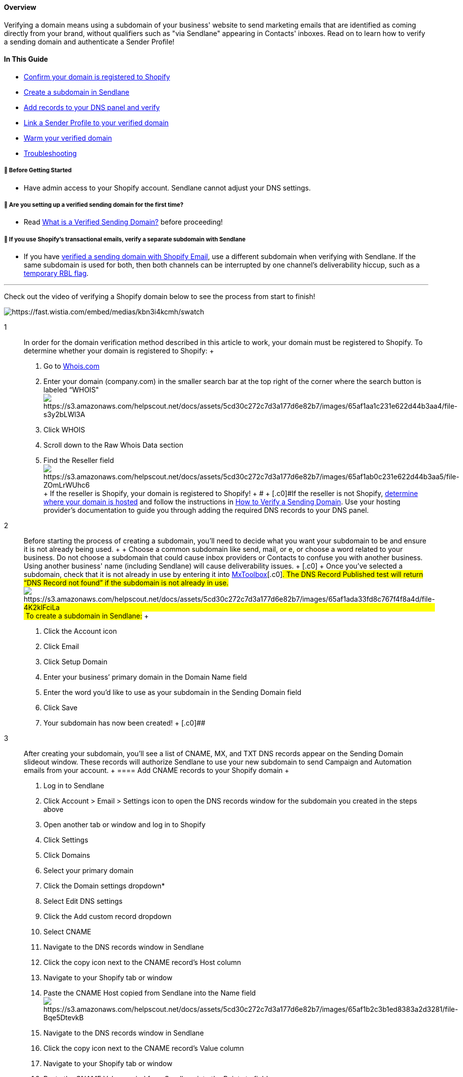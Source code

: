 [[h.o0ihj1t4fj2d]]
==== [.c6]#Overview#

[.c0]#Verifying a domain means using a subdomain of your business'
website to send marketing emails that are identified as coming directly
from your brand, without qualifiers such as "via Sendlane" appearing in
Contacts' inboxes. Read on to learn how to verify a sending domain and
authenticate a Sender Profile!#

[[h.9sogjgl1kk2l]]
==== [.c6]#In This Guide#

* link:#confirm[Confirm your domain is registered to Shopify]
* link:#subdomain[Create a subdomain in Sendlane]
* link:#add-dns[Add records to your DNS panel and verify]
* link:#link[Link a Sender Profile to your verified domain]
* link:#warm[Warm your verified domain]
* link:#troubleshooting[Troubleshooting]

[[bgs]]
===== 🚦 Before Getting Started

* Have admin access to your Shopify account. Sendlane cannot adjust your
DNS settings.

[[first-time]]
===== 🚨 Are you setting up a verified sending domain for the first time?

* Read
https://help.sendlane.com/article/433-authenticating-a-sending-domain[What
is a Verified Sending Domain?] before proceeding!

[[shopify-email]]
===== 🚨 If you use Shopify's transactional emails, verify a separate subdomain with Sendlane

* If you have
https://help.shopify.com/en/manual/domains/add-a-domain/connecting-domains/connect-subdomain[verified
a sending domain with Shopify Email], use a different subdomain when
verifying with Sendlane. If the same subdomain is used for both, then
both channels can be interrupted by one channel's deliverability hiccup,
such as a
https://mxtoolbox.com/problem/blacklist/dns-realtime-blackhole-list[temporary
RBL flag].

'''''

Check out the video of verifying a Shopify domain below to see the
process from start to finish!

image:https://fast.wistia.com/embed/medias/kbn3i4kcmh/swatch[https://fast.wistia.com/embed/medias/kbn3i4kcmh/swatch]

1::
  [.c0]#In order for the domain verification method described in this
  article to work, your domain must be registered to Shopify. To
  determine whether your domain is registered to Shopify:#
  +
  . Go to
  [.c11]#https://www.google.com/url?q=https://www.whois.com/&sa=D&source=editors&ust=1705977941043714&usg=AOvVaw1ZR1uLtk4r-Fj7oV4-efS8[Whois.com]#
  . Enter your domain (company.com) in the smaller search bar at the top
  right of the corner where the search button is labeled
  “WHOIS"image:https://s3.amazonaws.com/helpscout.net/docs/assets/5cd30c272c7d3a177d6e82b7/images/65af1aa1c231e622d44b3aa4/file-s3y2bLWl3A.png[https://s3.amazonaws.com/helpscout.net/docs/assets/5cd30c272c7d3a177d6e82b7/images/65af1aa1c231e622d44b3aa4/file-s3y2bLWl3A]
  . [.c0]#Click WHOIS#
  . [.c0]#Scroll down to the Raw Whois Data section#
  . Find the Reseller
  fieldimage:https://s3.amazonaws.com/helpscout.net/docs/assets/5cd30c272c7d3a177d6e82b7/images/65af1ab0c231e622d44b3aa5/file-ZOmLrWUhc6.png[https://s3.amazonaws.com/helpscout.net/docs/assets/5cd30c272c7d3a177d6e82b7/images/65af1ab0c231e622d44b3aa5/file-ZOmLrWUhc6]
  +
  [.c0]#If the reseller is Shopify, your domain is registered to
  Shopify!#
  +
  [.c0]##
  +
  [.c0]#If the reseller is not Shopify,
  https://cloud.google.com/identity/docs/identify-host[determine where
  your domain is hosted] and follow the instructions in
  https://help.sendlane.com/article/550-how-to-authenticate-a-sending-domain[How
  to Verify a Sending Domain]. Use your hosting provider’s documentation
  to guide you through adding the required DNS records to your DNS
  panel.#
2::
  [.c0]#Before starting the process of creating a subdomain, you'll need
  to decide what you want your subdomain to be and ensure it is not
  already being used.#
  +
  [.c0]##
  +
  [.c0]#Choose a common subdomain like send, mail, or e, or choose a
  word related to your business. Do not choose a subdomain that could
  cause inbox providers or Contacts to confuse you with another
  business. Using another business' name (including Sendlane) will cause
  deliverability issues.#
  +
  [.c0]##
  +
  Once you've selected a subdomain, check that it is not already in use
  by entering it into
  [.c11]#https://www.google.com/url?q=https://mxtoolbox.com/&sa=D&source=editors&ust=1705977941045194&usg=AOvVaw2b1ytqW7g4dhzjSQk0ZwNI[MxToolbox]#[.c0]#.
  The DNS Record Published test will return “DNS Record not found” if
  the subdomain is not already in
  use.image:https://s3.amazonaws.com/helpscout.net/docs/assets/5cd30c272c7d3a177d6e82b7/images/65af1ada33fd8c767f4f8a4d/file-4K2klFciLa.png[https://s3.amazonaws.com/helpscout.net/docs/assets/5cd30c272c7d3a177d6e82b7/images/65af1ada33fd8c767f4f8a4d/file-4K2klFciLa] To
  create a subdomain in Sendlane:#
  +
  . [.c0]#Click the Account icon#
  . [.c0]#Click Email#
  . [.c0]#Click Setup Domain#
  . [.c0]#Enter your business’ primary domain in the Domain Name field#
  . [.c0]#Enter the word you’d like to use as your subdomain in the
  Sending Domain field#
  . [.c0]#Click Save#
  . [.c0]#Your subdomain has now been created!#
  +
  [.c0]##
3::
  [.c0]#After creating your subdomain, you’ll see a list of CNAME, MX,
  and TXT DNS records appear on the Sending Domain slideout window.
  These records will authorize Sendlane to use your new subdomain to
  send Campaign and Automation emails from your account.#
  +
  [[h.4iz58z6q3igz]]
  ==== [.c6]#Add CNAME records to your Shopify domain#
  +
  . [.c0]#Log in to Sendlane#
  . [.c0]#Click Account > Email > Settings icon to open the DNS records
  window for the subdomain you created in the steps above#
  . [.c0]#Open another tab or window and log in to Shopify#
  . [.c0]#Click Settings#
  . [.c0]#Click Domains#
  . [.c0]#Select your primary domain#
  . [.c0]#Click the Domain settings dropdown*#
  . [.c0]#Select Edit DNS settings#
  . [.c0]#Click the Add custom record dropdown#
  . [.c0]#Select CNAME#
  . [.c0]#Navigate to the DNS records window in Sendlane#
  . [.c0]#Click the copy icon next to the CNAME record’s Host column#
  . [.c0]#Navigate to your Shopify tab or window#
  . P[.c0]##aste the CNAME Host copied from Sendlane into the Name
  field##image:https://s3.amazonaws.com/helpscout.net/docs/assets/5cd30c272c7d3a177d6e82b7/images/65af1b2c3b1ed8383a2d3281/file-Bqe5DtevkB.png[https://s3.amazonaws.com/helpscout.net/docs/assets/5cd30c272c7d3a177d6e82b7/images/65af1b2c3b1ed8383a2d3281/file-Bqe5DtevkB]
  . [.c0]#Navigate to the DNS records window in Sendlane#
  . [.c0]#Click the copy icon next to the CNAME record’s Value column#
  . [.c0]#Navigate to your Shopify tab or window#
  . Paste the CNAME Value copied from Sendlane into the Points to field
  . Click Confirm
  . [.c0]#Repeat steps 9-19 for the second CNAME record#
  +
  *If you do not see the Domain settings dropdown, your domain is not
  hosted by Shopify.
  https://cloud.google.com/identity/docs/identify-host[Determine your
  domain's hosting provider] and follow the instructions in
  https://help.sendlane.com/article/550-how-to-authenticate-a-sending-domain[How
  to Verify a Sending Domain]. Use your hosting provider’s documentation
  to guide you through adding the required DNS records to your DNS
  panel.
  +
  [[h.ahhcfzyhieyl]]
  ==== [.c6]#Add an MX record to your Shopify domain#
  +
  . [.c0]#Click the Add custom record dropdown#
  . [.c0]#Select MX#
  . [.c0]#Navigate to the DNS records window in Sendlane#
  . [.c0]#Click the copy icon next to the MX record’s Host column#
  . [.c0]#Navigate to your Shopify tab or window#
  . [.c0]#Paste the MX record’s Host into the Name field#
  . [.c0]#Navigate to the DNS records window in Sendlane#
  . [.c0]#Click the copy icon next to the MX record’s Value column#
  . Navigate to your Shopify tab or window
  . [.c0]#Paste the MX record’s Value into the Points to field#
  . [.c0]#Enter `+1+` in the Priority field#
  . [.c0]####Click
  Confirmimage:https://s3.amazonaws.com/helpscout.net/docs/assets/5cd30c272c7d3a177d6e82b7/images/65af1b683b1ed8383a2d3282/file-JB5ahVFKIn.png[https://s3.amazonaws.com/helpscout.net/docs/assets/5cd30c272c7d3a177d6e82b7/images/65af1b683b1ed8383a2d3282/file-JB5ahVFKIn]
  +
  [[h.npybkxqwpxjb]]
  ==== [.c6]#Add TXT records to your Shopify domain#
  +
  . [.c0]#Click the Add custom record dropdown#
  . [.c0]#Select TXT#
  . [.c0]#Navigate to the DNS records window in Sendlane#
  . [.c0]#Click the copy icon next to the TXT record’s Host column#
  . [.c0]#Navigate to your Shopify tab or window#
  . [.c0]#Paste the TXT record’s Host into the Name field#
  . [.c0]#Navigate to the DNS records window in Sendlane#
  . [.c0]#Click the copy icon next to the TXT record’s Value column#
  . Navigate to your Shopify tab or window
  . [.c0]#Paste the TXT record’s Value into the TXT Value
  field#image:https://s3.amazonaws.com/helpscout.net/docs/assets/5cd30c272c7d3a177d6e82b7/images/65af1af833fd8c767f4f8a4e/file-fEuqyNmMKC.png[https://s3.amazonaws.com/helpscout.net/docs/assets/5cd30c272c7d3a177d6e82b7/images/65af1af833fd8c767f4f8a4e/file-fEuqyNmMKC]
  . [.c0]#Click Confirm#
  . Repeat steps 1-10 for the second TXT record
4::
  [.c0]#After your subdomain has been verified, you need to create a new
  or edit an existing Sender Profile to use your verified subdomain to
  send from.#
  +
  [[h.pptymzffpstn]]
  ==== [.c6]#Create a new Sender Profile#
  +
  . [.c0]#Navigate to the Sender Profile tab by clicking Manage Sender
  Profiles on the Sending Domain slideout window or clicking the
  Audience icon > Sender Profile tab#
  . [.c0]#Click + Sender Profile#
  . [.c0]#Enter the Sender name and Company name#
  . [.c0]#Under Domain, select the Verified radio button#
  . [.c0]#Under From Email, enter a prefix for your new Sender Profile
  and select your verified subdomain from the dropdown#
  . [.c0]#Enter a Reply to email address#
  . [.c0]#Enter your business’ address in the address fields#
  . [.c0]#Click Save#
  +
  [[h.f30tzn504z2h]]
  ==== [.c6]#Edit an existing Sender Profile#
  +
  . [.c0]#Click the arrow icon in the View column next to the Sender
  Profile you want to edit#
  . [.c0]#Click Edit#
  . [.c0]#Under Domain, select the Verified radio button#
  . [.c0]#Under From Email, enter a prefix for your Sender Profile and
  select your verified subdomain from the dropdown#
  . [.c0]#Click Save#
5::
  [.c0]#Both methods of domain verification result in a new or reset
  sending reputation. After you verify a sending domain for the first
  time, we strongly recommend that you follow one of the two warm-up
  plans described below:#
  +
  [[h.mqj6ktlolwt7]]
  ==== [.c6]#One send to engaged Contacts (riskier, faster)#
  +
  . [.c0]#Update all Automation emails to use your new authenticated
  Sender Profile#
  . [.c0]#If you use 3rd-party data tools to collect leads, pause them#
  . https://help.sendlane.com/article/137-segments#creating-segment[Create
  a Segment] of 30 day clicks (do not include opens)
  . [.c0]#Create a Campaign (check out Sendlane's guide to evergreen
  email content for tips and tricks!)#
  . [.c0]#Use the Segment you created in step one as the Audience for
  your Campaign#
  . [.c0]#Send your Campaign#
  . [.c0]#If you disabled any 3rd-party tools in step two, enable them
  again#
  . [.c0]#After sending the warm up Campaign to engaged Contacts, send
  Campaigns as usual.#
  +
  [.c0]##
  +
  [[h.g6vplkvrbt8j]]
  ==== [.c6]#Five sends to engaged Contacts over ten days (safer, slower)#
  +
  . Update all Automation emails to use your new authenticated Sender
  Profile
  . If you use 3rd-party data tools to collect leads, pause them
  . https://help.sendlane.com/article/341-advanced-segmentation#activity[Create
  Segments] for:
  .. 7, 14, and 30 day clickers 
  .. 7, 14, and 30 day openers 
  . Create or update evergreen content for five sends 
  . On Day 0, send to 7 day clickers and keep the volume of the audience
  between 500 and 3,000 
  . On Day 1, send to 14 day clickers and keep the volume of the
  audience between 2,500 and 7,500 
  . On Day 2: 
  .. Before continuing with the next send, pause to review reporting
  from the previous sends. Pay close attention to the Email Providers &
  Devices section of your Campaign report to confirm that emails are
  being accepted appropriately. Gmail, Yahoo, and AOL should show 15-20%
  open rates. 
  .. Send Day 2's Campaign to your 30 day clickers Segment and keep the
  volume of the audience between 3,500 and 10,000 
  . On Day 3, send again to your 30 day clickers Segment and increase
  the audience to between 7,000 and 20,000 
  . On Day 4: 
  .. Send again to your 30 day clickers Segment and increase the
  audience to between 14,000 and 40,000 
  .. Pause to review reporting again 
  . For Days 5-10, repeat steps 5-9 using the opener Segments you
  created in step 3b in addition to the clicker Segments as the audience
  for your Campaigns. Continue to monitor reporting during these sends
  and aim to double the size of your audience with each send. 
  . If you disabled any 3rd-party tools in step two, enable them again

'''''

=== Troubleshooting

[[edit-dns]]
====== I don't see the option to select Edit DNS settings in Shopify!

If you do not see the domain settings dropdown and cannot select Edit
DNS settings in Shopify, your domain is not hosted by Shopify.
https://cloud.google.com/identity/docs/identify-host[Determine your
domain's hosting provider] and follow the instructions in
https://help.sendlane.com/article/550-how-to-authenticate-a-sending-domain[How
to Verify a Sending Domain]. Use your hosting provider’s documentation
to guide you through adding the required DNS records to your DNS panel.

'''''

[[addl]]
=== Additional Resources

* https://help.sendlane.com/article/433-authenticating-a-sending-domain[What
is a Verified Sending Domain?]
* https://www.sendlane.com/blog/engaged-sending-changes-2024[A Deep Dive
into Gmail’s 2024 Engaged Sending
Changes]https://www.sendlane.com/blog/deliverability-changes-2024#s3[A
Review Of Gmail’s 2024 Deliverability Changes: What You Need To Know]
* Yahoo -
https://blog.postmaster.yahooinc.com/post/730172167494483968/more-secure-less-spam[More
Secure&#44; Less Spam: Enforcing Email Standards for a Better
Experience]
* Gmail -
https://blog.google/products/gmail/gmail-security-authentication-spam-protection[New
Gmail protections for a safer&#44; less spammy inbo]

